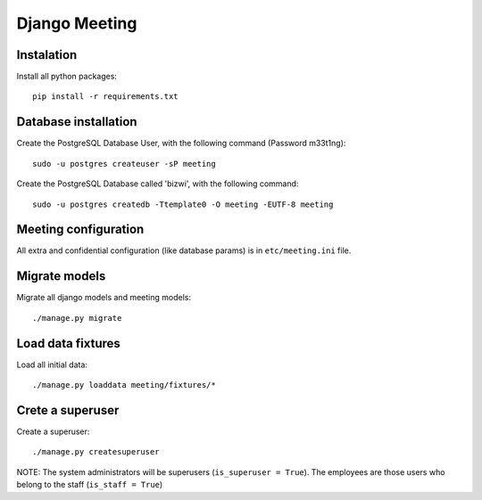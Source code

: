 Django Meeting
==============

Instalation
-----------

Install all python packages: ::

    pip install -r requirements.txt


Database installation
---------------------

Create the PostgreSQL Database User, with the following command (Password m33t1ng): ::

	sudo -u postgres createuser -sP meeting

Create the PostgreSQL Database called 'bizwi', with the following command: ::

	sudo -u postgres createdb -Ttemplate0 -O meeting -EUTF-8 meeting

Meeting configuration
---------------------

All extra and confidential configuration (like database params) is in ``etc/meeting.ini`` file.

Migrate models
--------------

Migrate all django models and meeting models: ::

    ./manage.py migrate

Load data fixtures
------------------

Load all initial data: ::

    ./manage.py loaddata meeting/fixtures/*

Crete a superuser
-----------------

Create a superuser: ::

    ./manage.py createsuperuser

NOTE: The system administrators will be superusers (``is_superuser = True``). The employees are those users who belong to the staff (``is_staff = True``)
